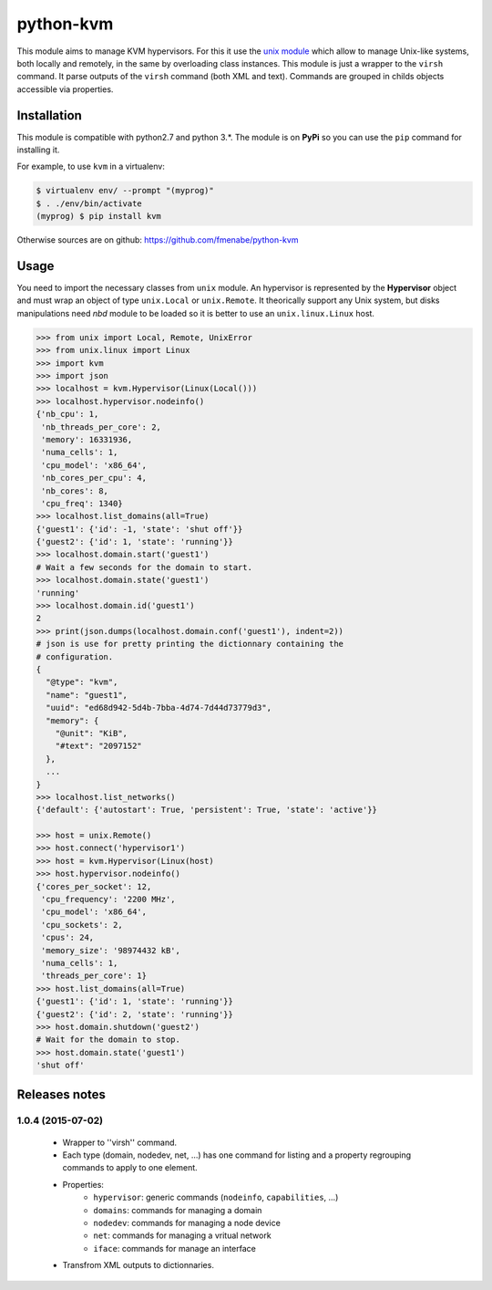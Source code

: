 python-kvm
==========

This module aims to manage KVM hypervisors. For this it use the
`unix module <https://github.com/fmenabe/python-unix>`_ which allow to manage
Unix-like systems, both locally and remotely, in the same by overloading class
instances. This module is just a wrapper to the ``virsh`` command. It parse
outputs of the ``virsh`` command (both XML and text). Commands are grouped in
childs objects accessible via properties.

Installation
------------
This module is compatible with python2.7 and python 3.*. The module is
on **PyPi** so you can use the ``pip`` command for installing it.

For example, to use ``kvm`` in a virtualenv:

.. code:: bash

   $ virtualenv env/ --prompt "(myprog)"
   $ . ./env/bin/activate
   (myprog) $ pip install kvm

Otherwise sources are on github: https://github.com/fmenabe/python-kvm

Usage
-----
You need to import the necessary classes from ``unix`` module. An hypervisor is
represented by the **Hypervisor** object and must wrap an object of type
``unix.Local`` or ``unix.Remote``. It theorically support any Unix system, but
disks manipulations need *nbd* module to be loaded so it is better to use an
``unix.linux.Linux`` host.

.. code-block:: python

    >>> from unix import Local, Remote, UnixError
    >>> from unix.linux import Linux
    >>> import kvm
    >>> import json
    >>> localhost = kvm.Hypervisor(Linux(Local()))
    >>> localhost.hypervisor.nodeinfo()
    {'nb_cpu': 1,
     'nb_threads_per_core': 2,
     'memory': 16331936,
     'numa_cells': 1,
     'cpu_model': 'x86_64',
     'nb_cores_per_cpu': 4,
     'nb_cores': 8,
     'cpu_freq': 1340}
    >>> localhost.list_domains(all=True)
    {'guest1': {'id': -1, 'state': 'shut off'}}
    {'guest2': {'id': 1, 'state': 'running'}}
    >>> localhost.domain.start('guest1')
    # Wait a few seconds for the domain to start.
    >>> localhost.domain.state('guest1')
    'running'
    >>> localhost.domain.id('guest1')
    2
    >>> print(json.dumps(localhost.domain.conf('guest1'), indent=2))
    # json is use for pretty printing the dictionnary containing the
    # configuration.
    {
      "@type": "kvm",
      "name": "guest1",
      "uuid": "ed68d942-5d4b-7bba-4d74-7d44d73779d3",
      "memory": {
        "@unit": "KiB",
        "#text": "2097152"
      },
      ...
    }
    >>> localhost.list_networks()
    {'default': {'autostart': True, 'persistent': True, 'state': 'active'}}

    >>> host = unix.Remote()
    >>> host.connect('hypervisor1')
    >>> host = kvm.Hypervisor(Linux(host)
    >>> host.hypervisor.nodeinfo()
    {'cores_per_socket': 12,
     'cpu_frequency': '2200 MHz',
     'cpu_model': 'x86_64',
     'cpu_sockets': 2,
     'cpus': 24,
     'memory_size': '98974432 kB',
     'numa_cells': 1,
     'threads_per_core': 1}
    >>> host.list_domains(all=True)
    {'guest1': {'id': 1, 'state': 'running'}}
    {'guest2': {'id': 2, 'state': 'running'}}
    >>> host.domain.shutdown('guest2')
    # Wait for the domain to stop.
    >>> host.domain.state('guest1')
    'shut off'


Releases notes
--------------
1.0.4 (2015-07-02)
~~~~~~~~~~~~~~~~~~
    * Wrapper to ''virsh'' command.
    * Each type (domain, nodedev, net, ...) has one command for listing and a property regrouping commands to apply to one element.
    * Properties:
        * ``hypervisor``: generic commands (``nodeinfo``, ``capabilities``, ...)
        * ``domains``: commands for managing a domain
        * ``nodedev``: commands for managing a node device
        * ``net``: commands for managing a vritual network
        * ``iface``: commands for manage an interface
    * Transfrom XML outputs to dictionnaries.
